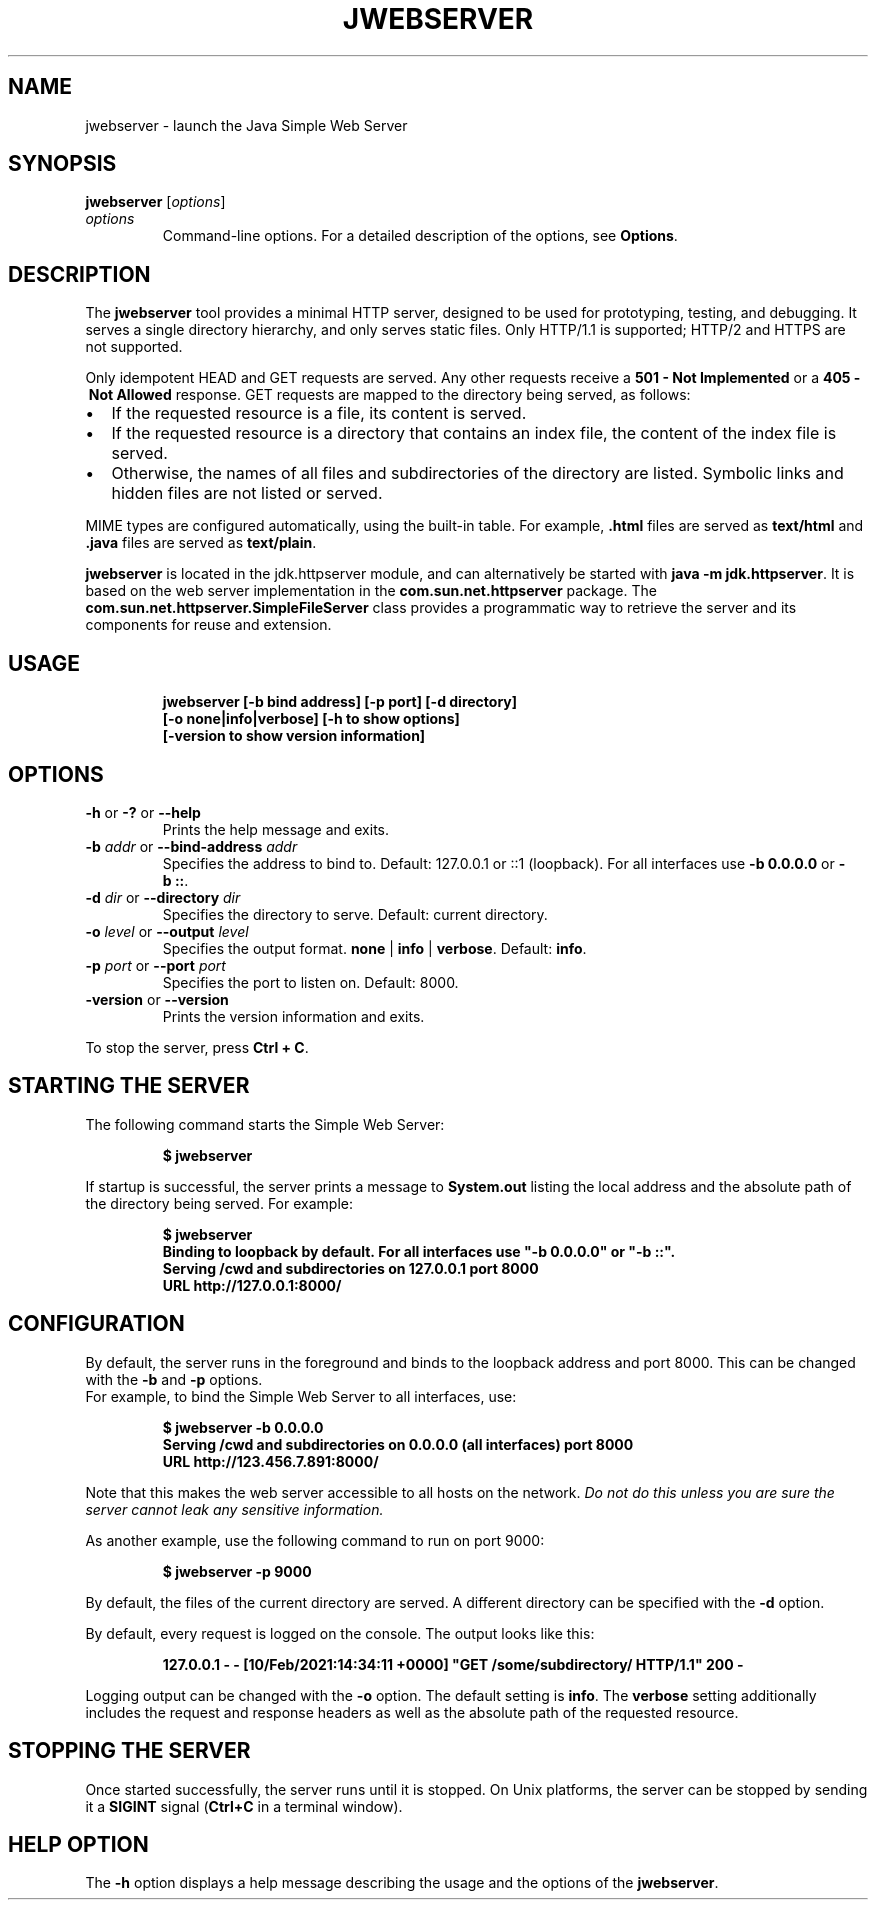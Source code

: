 .\" Copyright (c) 2021, Oracle and/or its affiliates. All rights reserved.
.\" DO NOT ALTER OR REMOVE COPYRIGHT NOTICES OR THIS FILE HEADER.
.\"
.\" This code is free software; you can redistribute it and/or modify it
.\" under the terms of the GNU General Public License version 2 only, as
.\" published by the Free Software Foundation.
.\"
.\" This code is distributed in the hope that it will be useful, but WITHOUT
.\" ANY WARRANTY; without even the implied warranty of MERCHANTABILITY or
.\" FITNESS FOR A PARTICULAR PURPOSE.  See the GNU General Public License
.\" version 2 for more details (a copy is included in the LICENSE file that
.\" accompanied this code).
.\"
.\" You should have received a copy of the GNU General Public License version
.\" 2 along with this work; if not, write to the Free Software Foundation,
.\" Inc., 51 Franklin St, Fifth Floor, Boston, MA 02110-1301 USA.
.\"
.\" Please contact Oracle, 500 Oracle Parkway, Redwood Shores, CA 94065 USA
.\" or visit www.oracle.com if you need additional information or have any
.\" questions.
.\"
.\" Automatically generated by Pandoc 2.3.1
.\"
.TH "JWEBSERVER" "1" "2022" "JDK 19\-ea" "JDK Commands"
.hy
.SH NAME
.PP
jwebserver \- launch the Java Simple Web Server
.SH SYNOPSIS
.PP
\f[CB]jwebserver\f[R] [\f[I]options\f[R]]
.TP
.B \f[I]options\f[R]
Command\-line options.
For a detailed description of the options, see \f[B]Options\f[R].
.RS
.RE
.SH DESCRIPTION
.PP
The \f[CB]jwebserver\f[R] tool provides a minimal HTTP server, designed to
be used for prototyping, testing, and debugging.
It serves a single directory hierarchy, and only serves static files.
Only HTTP/1.1 is supported; HTTP/2 and HTTPS are not supported.
.PP
Only idempotent HEAD and GET requests are served.
Any other requests receive a \f[CB]501\ \-\ Not\ Implemented\f[R] or a
\f[CB]405\ \-\ Not\ Allowed\f[R] response.
GET requests are mapped to the directory being served, as follows:
.IP \[bu] 2
If the requested resource is a file, its content is served.
.IP \[bu] 2
If the requested resource is a directory that contains an index file,
the content of the index file is served.
.IP \[bu] 2
Otherwise, the names of all files and subdirectories of the directory
are listed.
Symbolic links and hidden files are not listed or served.
.PP
MIME types are configured automatically, using the built\-in table.
For example, \f[CB]\&.html\f[R] files are served as \f[CB]text/html\f[R] and
\f[CB]\&.java\f[R] files are served as \f[CB]text/plain\f[R].
.PP
\f[CB]jwebserver\f[R] is located in the jdk.httpserver module, and can
alternatively be started with \f[CB]java\ \-m\ jdk.httpserver\f[R].
It is based on the web server implementation in the
\f[CB]com.sun.net.httpserver\f[R] package.
The \f[CB]com.sun.net.httpserver.SimpleFileServer\f[R] class provides a
programmatic way to retrieve the server and its components for reuse and
extension.
.SH USAGE
.IP
.nf
\f[CB]
jwebserver\ [\-b\ bind\ address]\ [\-p\ port]\ [\-d\ directory]
\ \ \ \ \ \ \ \ \ \ \ [\-o\ none|info|verbose]\ [\-h\ to\ show\ options]
\ \ \ \ \ \ \ \ \ \ \ [\-version\ to\ show\ version\ information]
\f[R]
.fi
.SH OPTIONS
.TP
.B \f[CB]\-h\f[R] or \f[CB]\-?\f[R] or \f[CB]\-\-help\f[R]
Prints the help message and exits.
.RS
.RE
.TP
.B \f[CB]\-b\f[R] \f[I]addr\f[R] or \f[CB]\-\-bind\-address\f[R] \f[I]addr\f[R]
Specifies the address to bind to.
Default: 127.0.0.1 or ::1 (loopback).
For all interfaces use \f[CB]\-b\ 0.0.0.0\f[R] or \f[CB]\-b\ ::\f[R].
.RS
.RE
.TP
.B \f[CB]\-d\f[R] \f[I]dir\f[R] or \f[CB]\-\-directory\f[R] \f[I]dir\f[R]
Specifies the directory to serve.
Default: current directory.
.RS
.RE
.TP
.B \f[CB]\-o\f[R] \f[I]level\f[R] or \f[CB]\-\-output\f[R] \f[I]level\f[R]
Specifies the output format.
\f[CB]none\f[R] | \f[CB]info\f[R] | \f[CB]verbose\f[R].
Default: \f[CB]info\f[R].
.RS
.RE
.TP
.B \f[CB]\-p\f[R] \f[I]port\f[R] or \f[CB]\-\-port\f[R] \f[I]port\f[R]
Specifies the port to listen on.
Default: 8000.
.RS
.RE
.TP
.B \f[CB]\-version\f[R] or \f[CB]\-\-version\f[R]
Prints the version information and exits.
.RS
.RE
.PP
To stop the server, press \f[CB]Ctrl\ +\ C\f[R].
.SH STARTING THE SERVER
.PP
The following command starts the Simple Web Server:
.IP
.nf
\f[CB]
$\ jwebserver
\f[R]
.fi
.PP
If startup is successful, the server prints a message to
\f[CB]System.out\f[R] listing the local address and the absolute path of
the directory being served.
For example:
.IP
.nf
\f[CB]
$\ jwebserver
Binding\ to\ loopback\ by\ default.\ For\ all\ interfaces\ use\ "\-b\ 0.0.0.0"\ or\ "\-b\ ::".
Serving\ /cwd\ and\ subdirectories\ on\ 127.0.0.1\ port\ 8000
URL\ http://127.0.0.1:8000/
\f[R]
.fi
.SH CONFIGURATION
.PP
By default, the server runs in the foreground and binds to the loopback
address and port 8000.
This can be changed with the \f[CB]\-b\f[R] and \f[CB]\-p\f[R] options.
.PD 0
.P
.PD
For example, to bind the Simple Web Server to all interfaces, use:
.IP
.nf
\f[CB]
$\ jwebserver\ \-b\ 0.0.0.0
Serving\ /cwd\ and\ subdirectories\ on\ 0.0.0.0\ (all\ interfaces)\ port\ 8000
URL\ http://123.456.7.891:8000/
\f[R]
.fi
.PP
Note that this makes the web server accessible to all hosts on the
network.
\f[I]Do not do this unless you are sure the server cannot leak any
sensitive information.\f[R]
.PP
As another example, use the following command to run on port 9000:
.IP
.nf
\f[CB]
$\ jwebserver\ \-p\ 9000
\f[R]
.fi
.PP
By default, the files of the current directory are served.
A different directory can be specified with the \f[CB]\-d\f[R] option.
.PP
By default, every request is logged on the console.
The output looks like this:
.IP
.nf
\f[CB]
127.0.0.1\ \-\ \-\ [10/Feb/2021:14:34:11\ +0000]\ "GET\ /some/subdirectory/\ HTTP/1.1"\ 200\ \-
\f[R]
.fi
.PP
Logging output can be changed with the \f[CB]\-o\f[R] option.
The default setting is \f[CB]info\f[R].
The \f[CB]verbose\f[R] setting additionally includes the request and
response headers as well as the absolute path of the requested resource.
.SH STOPPING THE SERVER
.PP
Once started successfully, the server runs until it is stopped.
On Unix platforms, the server can be stopped by sending it a
\f[CB]SIGINT\f[R] signal (\f[CB]Ctrl+C\f[R] in a terminal window).
.SH HELP OPTION
.PP
The \f[CB]\-h\f[R] option displays a help message describing the usage and
the options of the \f[CB]jwebserver\f[R].
